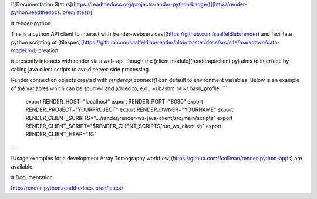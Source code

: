 [![Documentation Status](https://readthedocs.org/projects/render-python/badge/)](http://render-python.readthedocs.io/en/latest/)

# render-python

This is a python API client to interact with [render-webservices](https://github.com/saalfeldlab/render) and facilitate python scripting of [tilespec](https://github.com/saalfeldlab/render/blob/master/docs/src/site/markdown/data-model.md) creation

it presently interacts with render via a web-api, though the [client module](renderapi/client.py) aims to interface by calling java client scripts to avoid server-side processing.

Render connection objects created with `renderapi.connect()` can default to environment variables.  Below is an example of the variables which can be sourced and added to, e.g.,  ~/.bashrc or ~/.bash_profile.
```
    export RENDER_HOST="localhost"
    export RENDER_PORT="8080"
    export RENDER_PROJECT="YOURPROJECT"
    export RENDER_OWNER="YOURNAME"
    export RENDER_CLIENT_SCRIPTS=".../render/render-ws-java-client/src/main/scripts"
    export RENDER_CLIENT_SCRIPT="$RENDER_CLIENT_SCRIPTS/run_ws_client.sh"
    export RENDER_CLIENT_HEAP="1G"
```

[Usage examples for a development Array Tomography workflow](https://github.com/fcollman/render-python-apps) are available.

# Documentation 

http://render-python.readthedocs.io/en/latest/
